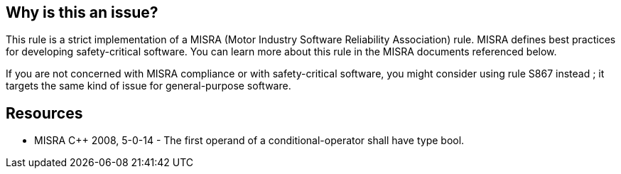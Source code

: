 == Why is this an issue?

This rule is a strict implementation of a MISRA (Motor Industry Software Reliability Association) rule. MISRA defines best practices for developing safety-critical software. You can learn more about this rule in the MISRA documents referenced below.


If you are not concerned with MISRA compliance or with safety-critical software, you might consider using rule S867 instead ; it targets the same kind of issue for general-purpose software.


== Resources

* MISRA {cpp} 2008, 5-0-14 - The first operand of a conditional-operator shall have type bool.


ifdef::env-github,rspecator-view[]

'''
== Implementation Specification
(visible only on this page)

=== Message

Use a relational operator to convert the condition to type "bool".


'''
== Comments And Links
(visible only on this page)

=== is related to: S867

=== on 16 Oct 2014, 12:57:45 Ann Campbell wrote:
\[~samuel.mercier] please:

* fill in the appropriate reference field(s).
* provide a See section.
* use the standard section titles

=== on 22 Jan 2019, 11:41:03 Loïc Joly wrote:
See comment bellow RSPEC-883

endif::env-github,rspecator-view[]
